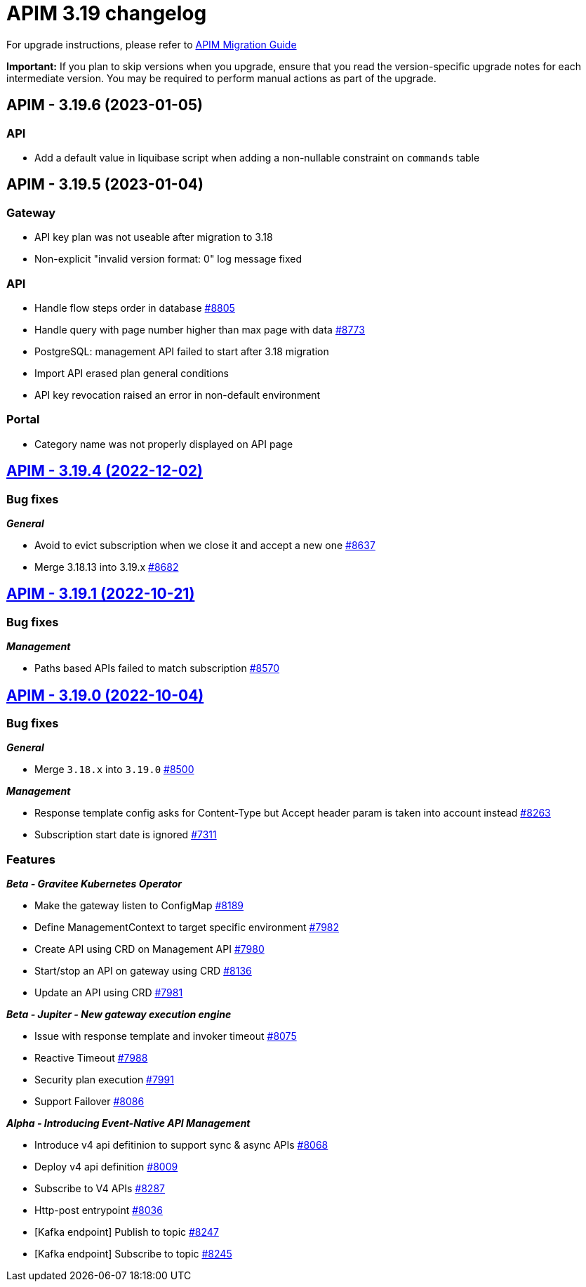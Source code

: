 = APIM 3.19 changelog
:page-sidebar: apim_3_x_sidebar
:page-permalink: apim/3.x/changelog-3.19.html
:page-folder: apim
:page-toc: false
:page-layout: apim3x

For upgrade instructions, please refer to https://docs.gravitee.io/apim/3.x/apim_installguide_migration.html[APIM Migration Guide]

*Important:* If you plan to skip versions when you upgrade, ensure that you read the version-specific upgrade notes for each intermediate version. You may be required to perform manual actions as part of the upgrade.

// NOTE: Global 3.19 release info here

// <DO NOT REMOVE THIS COMMENT - ANCHOR FOR FUTURE RELEASES>
 
== APIM - 3.19.6 (2023-01-05)

=== API

* Add a default value in liquibase script when adding a non-nullable constraint on `commands` table



== APIM - 3.19.5 (2023-01-04)

=== Gateway

* API key plan was not useable after migration to 3.18
* Non-explicit "invalid version format: 0" log message fixed

=== API

* Handle flow steps order in database https://github.com/gravitee-io/issues/issues/8805[#8805]
* Handle query with page number higher than max page with data https://github.com/gravitee-io/issues/issues/8773[#8773]
* PostgreSQL: management API failed to start after 3.18 migration
* Import API erased plan general conditions
* API key revocation raised an error in non-default environment

=== Portal

* Category name was not properly displayed on API page


== https://github.com/gravitee-io/issues/milestone/620?closed=1[APIM - 3.19.4 (2022-12-02)]

=== Bug fixes

*_General_*

- Avoid to evict subscription when we close it and accept a new one https://github.com/gravitee-io/issues/issues/8637[#8637]
- Merge 3.18.13 into 3.19.x https://github.com/gravitee-io/issues/issues/8682[#8682]
  
 
== https://github.com/gravitee-io/issues/milestone/607?closed=1[APIM - 3.19.1 (2022-10-21)]

=== Bug fixes

*_Management_*

- Paths based APIs failed to match subscription https://github.com/gravitee-io/issues/issues/8570[#8570]


== https://github.com/gravitee-io/issues/milestone/553?closed=1[APIM - 3.19.0 (2022-10-04)]

=== Bug fixes

*_General_*

- Merge `3.18.x` into `3.19.0` https://github.com/gravitee-io/issues/issues/8500[#8500]

*_Management_*

 - Response template config asks for Content-Type but Accept header param is taken into account instead https://github.com/gravitee-io/issues/issues/8263[#8263]
- Subscription start date is ignored https://github.com/gravitee-io/issues/issues/7311[#7311]


=== Features


*_Beta - Gravitee Kubernetes Operator_*

- Make the gateway listen to ConfigMap https://github.com/gravitee-io/issues/issues/8189[#8189]
- Define ManagementContext to target specific environment https://github.com/gravitee-io/issues/issues/7982[#7982]
- Create API using CRD on Management API https://github.com/gravitee-io/issues/issues/7980[#7980]
- Start/stop an API on gateway using CRD https://github.com/gravitee-io/issues/issues/8136[#8136]
- Update an API using CRD https://github.com/gravitee-io/issues/issues/7981[#7981]

*_Beta - Jupiter - New gateway execution engine_*

- Issue with response template and invoker timeout https://github.com/gravitee-io/issues/issues/8075[#8075]
- Reactive Timeout https://github.com/gravitee-io/issues/issues/7988[#7988]
- Security plan execution https://github.com/gravitee-io/issues/issues/7991[#7991]
- Support Failover https://github.com/gravitee-io/issues/issues/8086[#8086]

*_Alpha - Introducing Event-Native API Management_*

- Introduce v4 api defitinion to support sync & async APIs https://github.com/gravitee-io/issues/issues/8068[#8068]
- Deploy v4 api definition https://github.com/gravitee-io/issues/issues/8009[#8009]
- Subscribe to V4 APIs https://github.com/gravitee-io/issues/issues/8287[#8287]
- Http-post entrypoint https://github.com/gravitee-io/issues/issues/8036[#8036]
- [Kafka endpoint] Publish to topic https://github.com/gravitee-io/issues/issues/8247[#8247]
- [Kafka endpoint] Subscribe to topic https://github.com/gravitee-io/issues/issues/8245[#8245]
